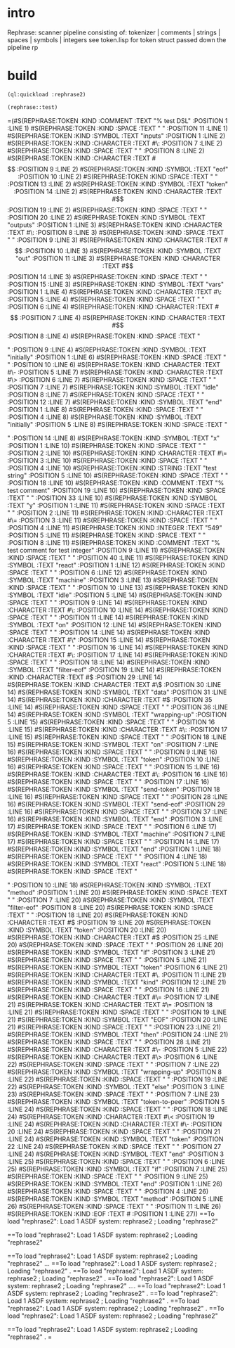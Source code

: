 * intro
  Rephrase: scanner pipeline consisting of: tokenizer | comments | strings |  spaces | symbols | integers
  see token.lisp for token struct passed down the pipeline
  rp
* build
#+name: rephrase2
#+begin_src lisp :results output
  (ql:quickload :rephrase2)
#+end_src

#+name: rephrase2
#+begin_src lisp
  (rephrase::test)
#+end_src

#+RESULTS: rephrase2
=(#S(REPHRASE:TOKEN :KIND :COMMENT :TEXT "% test DSL" :POSITION 1 :LINE 1)
 #S(REPHRASE:TOKEN
    :KIND :SPACE
    :TEXT "
"
    :POSITION 11
    :LINE 1)
 #S(REPHRASE:TOKEN :KIND :SYMBOL :TEXT "inputs" :POSITION 1 :LINE 2)
 #S(REPHRASE:TOKEN :KIND :CHARACTER :TEXT #\: :POSITION 7 :LINE 2)
 #S(REPHRASE:TOKEN :KIND :SPACE :TEXT " " :POSITION 8 :LINE 2)
 #S(REPHRASE:TOKEN :KIND :CHARACTER :TEXT #\[ :POSITION 9 :LINE 2)
 #S(REPHRASE:TOKEN :KIND :SYMBOL :TEXT "eof" :POSITION 10 :LINE 2)
 #S(REPHRASE:TOKEN :KIND :SPACE :TEXT " " :POSITION 13 :LINE 2)
 #S(REPHRASE:TOKEN :KIND :SYMBOL :TEXT "token" :POSITION 14 :LINE 2)
 #S(REPHRASE:TOKEN :KIND :CHARACTER :TEXT #\] :POSITION 19 :LINE 2)
 #S(REPHRASE:TOKEN
    :KIND :SPACE
    :TEXT "
"
    :POSITION 20
    :LINE 2)
 #S(REPHRASE:TOKEN :KIND :SYMBOL :TEXT "outputs" :POSITION 1 :LINE 3)
 #S(REPHRASE:TOKEN :KIND :CHARACTER :TEXT #\: :POSITION 8 :LINE 3)
 #S(REPHRASE:TOKEN :KIND :SPACE :TEXT " " :POSITION 9 :LINE 3)
 #S(REPHRASE:TOKEN :KIND :CHARACTER :TEXT #\[ :POSITION 10 :LINE 3)
 #S(REPHRASE:TOKEN :KIND :SYMBOL :TEXT "out" :POSITION 11 :LINE 3)
 #S(REPHRASE:TOKEN :KIND :CHARACTER :TEXT #\] :POSITION 14 :LINE 3)
 #S(REPHRASE:TOKEN
    :KIND :SPACE
    :TEXT "
"
    :POSITION 15
    :LINE 3)
 #S(REPHRASE:TOKEN :KIND :SYMBOL :TEXT "vars" :POSITION 1 :LINE 4)
 #S(REPHRASE:TOKEN :KIND :CHARACTER :TEXT #\: :POSITION 5 :LINE 4)
 #S(REPHRASE:TOKEN :KIND :SPACE :TEXT " " :POSITION 6 :LINE 4)
 #S(REPHRASE:TOKEN :KIND :CHARACTER :TEXT #\[ :POSITION 7 :LINE 4)
 #S(REPHRASE:TOKEN :KIND :CHARACTER :TEXT #\] :POSITION 8 :LINE 4)
 #S(REPHRASE:TOKEN
    :KIND :SPACE
    :TEXT "

"
    :POSITION 9
    :LINE 4)
 #S(REPHRASE:TOKEN :KIND :SYMBOL :TEXT "initially" :POSITION 1 :LINE 6)
 #S(REPHRASE:TOKEN
    :KIND :SPACE
    :TEXT "
    "
    :POSITION 10
    :LINE 6)
 #S(REPHRASE:TOKEN :KIND :CHARACTER :TEXT #\- :POSITION 5 :LINE 7)
 #S(REPHRASE:TOKEN :KIND :CHARACTER :TEXT #\> :POSITION 6 :LINE 7)
 #S(REPHRASE:TOKEN :KIND :SPACE :TEXT " " :POSITION 7 :LINE 7)
 #S(REPHRASE:TOKEN :KIND :SYMBOL :TEXT "idle" :POSITION 8 :LINE 7)
 #S(REPHRASE:TOKEN
    :KIND :SPACE
    :TEXT "
"
    :POSITION 12
    :LINE 7)
 #S(REPHRASE:TOKEN :KIND :SYMBOL :TEXT "end" :POSITION 1 :LINE 8)
 #S(REPHRASE:TOKEN :KIND :SPACE :TEXT " " :POSITION 4 :LINE 8)
 #S(REPHRASE:TOKEN :KIND :SYMBOL :TEXT "initially" :POSITION 5 :LINE 8)
 #S(REPHRASE:TOKEN
    :KIND :SPACE
    :TEXT "

"
    :POSITION 14
    :LINE 8)
 #S(REPHRASE:TOKEN :KIND :SYMBOL :TEXT "x" :POSITION 1 :LINE 10)
 #S(REPHRASE:TOKEN :KIND :SPACE :TEXT " " :POSITION 2 :LINE 10)
 #S(REPHRASE:TOKEN :KIND :CHARACTER :TEXT #\= :POSITION 3 :LINE 10)
 #S(REPHRASE:TOKEN :KIND :SPACE :TEXT " " :POSITION 4 :LINE 10)
 #S(REPHRASE:TOKEN :KIND :STRING :TEXT "test string" :POSITION 5 :LINE 10)
 #S(REPHRASE:TOKEN :KIND :SPACE :TEXT " " :POSITION 18 :LINE 10)
 #S(REPHRASE:TOKEN :KIND :COMMENT :TEXT "% test comment" :POSITION 19 :LINE 10)
 #S(REPHRASE:TOKEN
    :KIND :SPACE
    :TEXT "
"
    :POSITION 33
    :LINE 10)
 #S(REPHRASE:TOKEN :KIND :SYMBOL :TEXT "y" :POSITION 1 :LINE 11)
 #S(REPHRASE:TOKEN :KIND :SPACE :TEXT " " :POSITION 2 :LINE 11)
 #S(REPHRASE:TOKEN :KIND :CHARACTER :TEXT #\= :POSITION 3 :LINE 11)
 #S(REPHRASE:TOKEN :KIND :SPACE :TEXT " " :POSITION 4 :LINE 11)
 #S(REPHRASE:TOKEN :KIND :INTEGER :TEXT "549" :POSITION 5 :LINE 11)
 #S(REPHRASE:TOKEN :KIND :SPACE :TEXT " " :POSITION 8 :LINE 11)
 #S(REPHRASE:TOKEN
    :KIND :COMMENT
    :TEXT "% test comment for test integer"
    :POSITION 9
    :LINE 11)
 #S(REPHRASE:TOKEN
    :KIND :SPACE
    :TEXT "
"
    :POSITION 40
    :LINE 11)
 #S(REPHRASE:TOKEN :KIND :SYMBOL :TEXT "react" :POSITION 1 :LINE 12)
 #S(REPHRASE:TOKEN
    :KIND :SPACE
    :TEXT "
  "
    :POSITION 6
    :LINE 12)
 #S(REPHRASE:TOKEN :KIND :SYMBOL :TEXT "machine" :POSITION 3 :LINE 13)
 #S(REPHRASE:TOKEN
    :KIND :SPACE
    :TEXT "
    "
    :POSITION 10
    :LINE 13)
 #S(REPHRASE:TOKEN :KIND :SYMBOL :TEXT "idle" :POSITION 5 :LINE 14)
 #S(REPHRASE:TOKEN :KIND :SPACE :TEXT " " :POSITION 9 :LINE 14)
 #S(REPHRASE:TOKEN :KIND :CHARACTER :TEXT #\: :POSITION 10 :LINE 14)
 #S(REPHRASE:TOKEN :KIND :SPACE :TEXT " " :POSITION 11 :LINE 14)
 #S(REPHRASE:TOKEN :KIND :SYMBOL :TEXT "on" :POSITION 12 :LINE 14)
 #S(REPHRASE:TOKEN :KIND :SPACE :TEXT " " :POSITION 14 :LINE 14)
 #S(REPHRASE:TOKEN :KIND :CHARACTER :TEXT #\* :POSITION 15 :LINE 14)
 #S(REPHRASE:TOKEN :KIND :SPACE :TEXT " " :POSITION 16 :LINE 14)
 #S(REPHRASE:TOKEN :KIND :CHARACTER :TEXT #\: :POSITION 17 :LINE 14)
 #S(REPHRASE:TOKEN :KIND :SPACE :TEXT " " :POSITION 18 :LINE 14)
 #S(REPHRASE:TOKEN :KIND :SYMBOL :TEXT "filter-eof" :POSITION 19 :LINE 14)
 #S(REPHRASE:TOKEN :KIND :CHARACTER :TEXT #\( :POSITION 29 :LINE 14)
 #S(REPHRASE:TOKEN :KIND :CHARACTER :TEXT #\$ :POSITION 30 :LINE 14)
 #S(REPHRASE:TOKEN :KIND :SYMBOL :TEXT "data" :POSITION 31 :LINE 14)
 #S(REPHRASE:TOKEN :KIND :CHARACTER :TEXT #\) :POSITION 35 :LINE 14)
 #S(REPHRASE:TOKEN
    :KIND :SPACE
    :TEXT "
    "
    :POSITION 36
    :LINE 14)
 #S(REPHRASE:TOKEN :KIND :SYMBOL :TEXT "wrapping-up" :POSITION 5 :LINE 15)
 #S(REPHRASE:TOKEN :KIND :SPACE :TEXT " " :POSITION 16 :LINE 15)
 #S(REPHRASE:TOKEN :KIND :CHARACTER :TEXT #\: :POSITION 17 :LINE 15)
 #S(REPHRASE:TOKEN
    :KIND :SPACE
    :TEXT " 
      "
    :POSITION 18
    :LINE 15)
 #S(REPHRASE:TOKEN :KIND :SYMBOL :TEXT "on" :POSITION 7 :LINE 16)
 #S(REPHRASE:TOKEN :KIND :SPACE :TEXT " " :POSITION 9 :LINE 16)
 #S(REPHRASE:TOKEN :KIND :SYMBOL :TEXT "token" :POSITION 10 :LINE 16)
 #S(REPHRASE:TOKEN :KIND :SPACE :TEXT " " :POSITION 15 :LINE 16)
 #S(REPHRASE:TOKEN :KIND :CHARACTER :TEXT #\: :POSITION 16 :LINE 16)
 #S(REPHRASE:TOKEN :KIND :SPACE :TEXT " " :POSITION 17 :LINE 16)
 #S(REPHRASE:TOKEN :KIND :SYMBOL :TEXT "send-token" :POSITION 18 :LINE 16)
 #S(REPHRASE:TOKEN :KIND :SPACE :TEXT " " :POSITION 28 :LINE 16)
 #S(REPHRASE:TOKEN :KIND :SYMBOL :TEXT "send-eof" :POSITION 29 :LINE 16)
 #S(REPHRASE:TOKEN
    :KIND :SPACE
    :TEXT "
  "
    :POSITION 37
    :LINE 16)
 #S(REPHRASE:TOKEN :KIND :SYMBOL :TEXT "end" :POSITION 3 :LINE 17)
 #S(REPHRASE:TOKEN :KIND :SPACE :TEXT " " :POSITION 6 :LINE 17)
 #S(REPHRASE:TOKEN :KIND :SYMBOL :TEXT "machine" :POSITION 7 :LINE 17)
 #S(REPHRASE:TOKEN
    :KIND :SPACE
    :TEXT "
"
    :POSITION 14
    :LINE 17)
 #S(REPHRASE:TOKEN :KIND :SYMBOL :TEXT "end" :POSITION 1 :LINE 18)
 #S(REPHRASE:TOKEN :KIND :SPACE :TEXT " " :POSITION 4 :LINE 18)
 #S(REPHRASE:TOKEN :KIND :SYMBOL :TEXT "react" :POSITION 5 :LINE 18)
 #S(REPHRASE:TOKEN
    :KIND :SPACE
    :TEXT "

"
    :POSITION 10
    :LINE 18)
 #S(REPHRASE:TOKEN :KIND :SYMBOL :TEXT "method" :POSITION 1 :LINE 20)
 #S(REPHRASE:TOKEN :KIND :SPACE :TEXT " " :POSITION 7 :LINE 20)
 #S(REPHRASE:TOKEN :KIND :SYMBOL :TEXT "filter-eof" :POSITION 8 :LINE 20)
 #S(REPHRASE:TOKEN :KIND :SPACE :TEXT " " :POSITION 18 :LINE 20)
 #S(REPHRASE:TOKEN :KIND :CHARACTER :TEXT #\( :POSITION 19 :LINE 20)
 #S(REPHRASE:TOKEN :KIND :SYMBOL :TEXT "token" :POSITION 20 :LINE 20)
 #S(REPHRASE:TOKEN :KIND :CHARACTER :TEXT #\) :POSITION 25 :LINE 20)
 #S(REPHRASE:TOKEN
    :KIND :SPACE
    :TEXT "
  "
    :POSITION 26
    :LINE 20)
 #S(REPHRASE:TOKEN :KIND :SYMBOL :TEXT "if" :POSITION 3 :LINE 21)
 #S(REPHRASE:TOKEN :KIND :SPACE :TEXT " " :POSITION 5 :LINE 21)
 #S(REPHRASE:TOKEN :KIND :SYMBOL :TEXT "token" :POSITION 6 :LINE 21)
 #S(REPHRASE:TOKEN :KIND :CHARACTER :TEXT #\. :POSITION 11 :LINE 21)
 #S(REPHRASE:TOKEN :KIND :SYMBOL :TEXT "kind" :POSITION 12 :LINE 21)
 #S(REPHRASE:TOKEN :KIND :SPACE :TEXT " " :POSITION 16 :LINE 21)
 #S(REPHRASE:TOKEN :KIND :CHARACTER :TEXT #\= :POSITION 17 :LINE 21)
 #S(REPHRASE:TOKEN :KIND :CHARACTER :TEXT #\= :POSITION 18 :LINE 21)
 #S(REPHRASE:TOKEN :KIND :SPACE :TEXT " " :POSITION 19 :LINE 21)
 #S(REPHRASE:TOKEN :KIND :SYMBOL :TEXT "EOF" :POSITION 20 :LINE 21)
 #S(REPHRASE:TOKEN :KIND :SPACE :TEXT " " :POSITION 23 :LINE 21)
 #S(REPHRASE:TOKEN :KIND :SYMBOL :TEXT "then" :POSITION 24 :LINE 21)
 #S(REPHRASE:TOKEN
    :KIND :SPACE
    :TEXT "
    "
    :POSITION 28
    :LINE 21)
 #S(REPHRASE:TOKEN :KIND :CHARACTER :TEXT #\- :POSITION 5 :LINE 22)
 #S(REPHRASE:TOKEN :KIND :CHARACTER :TEXT #\> :POSITION 6 :LINE 22)
 #S(REPHRASE:TOKEN :KIND :SPACE :TEXT " " :POSITION 7 :LINE 22)
 #S(REPHRASE:TOKEN :KIND :SYMBOL :TEXT "wrapping-up" :POSITION 8 :LINE 22)
 #S(REPHRASE:TOKEN
    :KIND :SPACE
    :TEXT "
  "
    :POSITION 19
    :LINE 22)
 #S(REPHRASE:TOKEN :KIND :SYMBOL :TEXT "else" :POSITION 3 :LINE 23)
 #S(REPHRASE:TOKEN
    :KIND :SPACE
    :TEXT "
    "
    :POSITION 7
    :LINE 23)
 #S(REPHRASE:TOKEN :KIND :SYMBOL :TEXT "token-to-peer" :POSITION 5 :LINE 24)
 #S(REPHRASE:TOKEN :KIND :SPACE :TEXT " " :POSITION 18 :LINE 24)
 #S(REPHRASE:TOKEN :KIND :CHARACTER :TEXT #\< :POSITION 19 :LINE 24)
 #S(REPHRASE:TOKEN :KIND :CHARACTER :TEXT #\- :POSITION 20 :LINE 24)
 #S(REPHRASE:TOKEN :KIND :SPACE :TEXT " " :POSITION 21 :LINE 24)
 #S(REPHRASE:TOKEN :KIND :SYMBOL :TEXT "token" :POSITION 22 :LINE 24)
 #S(REPHRASE:TOKEN
    :KIND :SPACE
    :TEXT "
  "
    :POSITION 27
    :LINE 24)
 #S(REPHRASE:TOKEN :KIND :SYMBOL :TEXT "end" :POSITION 3 :LINE 25)
 #S(REPHRASE:TOKEN :KIND :SPACE :TEXT " " :POSITION 6 :LINE 25)
 #S(REPHRASE:TOKEN :KIND :SYMBOL :TEXT "if" :POSITION 7 :LINE 25)
 #S(REPHRASE:TOKEN
    :KIND :SPACE
    :TEXT "
"
    :POSITION 9
    :LINE 25)
 #S(REPHRASE:TOKEN :KIND :SYMBOL :TEXT "end" :POSITION 1 :LINE 26)
 #S(REPHRASE:TOKEN :KIND :SPACE :TEXT " " :POSITION 4 :LINE 26)
 #S(REPHRASE:TOKEN :KIND :SYMBOL :TEXT "method" :POSITION 5 :LINE 26)
 #S(REPHRASE:TOKEN
    :KIND :SPACE
    :TEXT "
"
    :POSITION 11
    :LINE 26)
 #S(REPHRASE:TOKEN :KIND :EOF :TEXT #\Nul :POSITION 1 :LINE 27))
==To load "rephrase2":
  Load 1 ASDF system:
    rephrase2
; Loading "rephrase2"

==To load "rephrase2":
  Load 1 ASDF system:
    rephrase2
; Loading "rephrase2"

==To load "rephrase2":
  Load 1 ASDF system:
    rephrase2
; Loading "rephrase2"
...
==To load "rephrase2":
  Load 1 ASDF system:
    rephrase2
; Loading "rephrase2"
.
==To load "rephrase2":
  Load 1 ASDF system:
    rephrase2
; Loading "rephrase2"
.
==To load "rephrase2":
  Load 1 ASDF system:
    rephrase2
; Loading "rephrase2"
....
==To load "rephrase2":
  Load 1 ASDF system:
    rephrase2
; Loading "rephrase2"
.
==To load "rephrase2":
  Load 1 ASDF system:
    rephrase2
; Loading "rephrase2"
.
==To load "rephrase2":
  Load 1 ASDF system:
    rephrase2
; Loading "rephrase2"
.
==To load "rephrase2":
  Load 1 ASDF system:
    rephrase2
; Loading "rephrase2"

==To load "rephrase2":
  Load 1 ASDF system:
    rephrase2
; Loading "rephrase2"
.
=  

